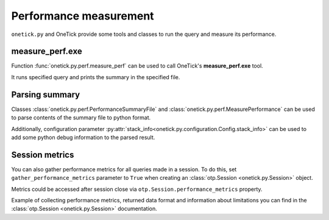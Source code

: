 .. _performance:

Performance measurement
=======================

``onetick.py`` and OneTick provide some tools and classes to run the query and measure its performance.

measure_perf.exe
----------------

Function :func:`onetick.py.perf.measure_perf` can be used to call OneTick's **measure_perf.exe** tool.

It runs specified query and prints the summary in the specified file.

Parsing summary
---------------

Classes :class:`onetick.py.perf.PerformanceSummaryFile` and :class:`onetick.py.perf.MeasurePerformance`
can be used to parse contents of the summary file to python format.

Additionally, configuration parameter :py:attr:`stack_info<onetick.py.configuration.Config.stack_info>`
can be used to add some python debug information to the parsed result.

Session metrics
---------------

You can also gather performance metrics for all queries made in a session.
To do this, set ``gather_performance_metrics`` parameter to ``True``
when creating an :class:`otp.Session <onetick.py.Session>` object.

Metrics could be accessed after session close via ``otp.Session.performance_metrics`` property.

Example of collecting performance metrics, returned data format and information about limitations you can find in the
:class:`otp.Session <onetick.py.Session>` documentation.
